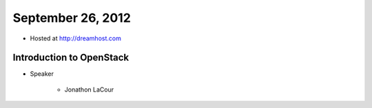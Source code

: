 ==================
September 26, 2012
==================

* Hosted at http://dreamhost.com

Introduction to OpenStack
=========================

* Speaker

    * Jonathon LaCour
    